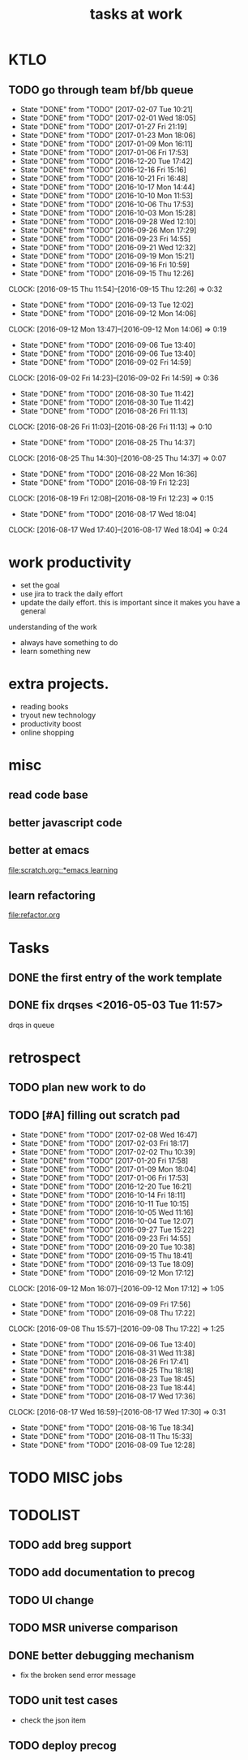 #+TITLE:tasks at work     
#+CATEGORY: bbwork

* KTLO
** TODO go through team bf/bb queue 
   SCHEDULED: <2017-02-10 Fri .+3d/5d>
   - State "DONE"       from "TODO"       [2017-02-07 Tue 10:21]
   - State "DONE"       from "TODO"       [2017-02-01 Wed 18:05]
   - State "DONE"       from "TODO"       [2017-01-27 Fri 21:19]
   - State "DONE"       from "TODO"       [2017-01-23 Mon 18:06]
   - State "DONE"       from "TODO"       [2017-01-09 Mon 16:11]
   - State "DONE"       from "TODO"       [2017-01-06 Fri 17:53]
   - State "DONE"       from "TODO"       [2016-12-20 Tue 17:42]
   - State "DONE"       from "TODO"       [2016-12-16 Fri 15:16]
   - State "DONE"       from "TODO"       [2016-10-21 Fri 16:48]
   - State "DONE"       from "TODO"       [2016-10-17 Mon 14:44]
   - State "DONE"       from "TODO"       [2016-10-10 Mon 11:53]
   - State "DONE"       from "TODO"       [2016-10-06 Thu 17:53]
   - State "DONE"       from "TODO"       [2016-10-03 Mon 15:28]
   - State "DONE"       from "TODO"       [2016-09-28 Wed 12:10]
   - State "DONE"       from "TODO"       [2016-09-26 Mon 17:29]
   - State "DONE"       from "TODO"       [2016-09-23 Fri 14:55]
   - State "DONE"       from "TODO"       [2016-09-21 Wed 12:32]
   - State "DONE"       from "TODO"       [2016-09-19 Mon 15:21]
   - State "DONE"       from "TODO"       [2016-09-16 Fri 10:59]
   - State "DONE"       from "TODO"       [2016-09-15 Thu 12:26]
   CLOCK: [2016-09-15 Thu 11:54]--[2016-09-15 Thu 12:26] =>  0:32
   - State "DONE"       from "TODO"       [2016-09-13 Tue 12:02]
   - State "DONE"       from "TODO"       [2016-09-12 Mon 14:06]
   CLOCK: [2016-09-12 Mon 13:47]--[2016-09-12 Mon 14:06] =>  0:19
   - State "DONE"       from "TODO"       [2016-09-06 Tue 13:40]
   - State "DONE"       from "TODO"       [2016-09-06 Tue 13:40]
   - State "DONE"       from "TODO"       [2016-09-02 Fri 14:59]
   CLOCK: [2016-09-02 Fri 14:23]--[2016-09-02 Fri 14:59] =>  0:36
   - State "DONE"       from "TODO"       [2016-08-30 Tue 11:42]
   - State "DONE"       from "TODO"       [2016-08-30 Tue 11:42]
   - State "DONE"       from "TODO"       [2016-08-26 Fri 11:13]
   CLOCK: [2016-08-26 Fri 11:03]--[2016-08-26 Fri 11:13] =>  0:10
   - State "DONE"       from "TODO"       [2016-08-25 Thu 14:37]
   CLOCK: [2016-08-25 Thu 14:30]--[2016-08-25 Thu 14:37] =>  0:07
   - State "DONE"       from "TODO"       [2016-08-22 Mon 16:36]
   - State "DONE"       from "TODO"       [2016-08-19 Fri 12:23]
   CLOCK: [2016-08-19 Fri 12:08]--[2016-08-19 Fri 12:23] =>  0:15
   - State "DONE"       from "TODO"       [2016-08-17 Wed 18:04]
   CLOCK: [2016-08-17 Wed 17:40]--[2016-08-17 Wed 18:04] =>  0:24
   :PROPERTIES:
   :LAST_REPEAT: [2017-02-07 Tue 10:21]
   :STYLE:    habit
   :END:      



* work productivity 
+ set the goal 
+ use jira to track the daily effort 
+ update the daily effort. this is important since it makes you have a general
understanding of the work 
+ always have something to do 
+ learn something new 



* extra projects. 
- reading books 
- tryout new technology 
- productivity boost 
- online shopping 


* misc  
** read code base 


** better javascript code 

   
** better at emacs 
[[file:scratch.org::*emacs learning]]

** learn refactoring 
file:refactor.org




* Tasks
** DONE the first entry of the work template 
** DONE fix drqses <2016-05-03 Tue 11:57> 
drqs in queue







* retrospect
** TODO plan new work to do 
   :PROPERTIES:
   :Effort:   10 min
   :END:
** TODO [#A] filling out scratch pad 
   SCHEDULED: <2017-02-17 Fri ++1w>
   - State "DONE"       from "TODO"       [2017-02-08 Wed 16:47]
   - State "DONE"       from "TODO"       [2017-02-03 Fri 18:17]
   - State "DONE"       from "TODO"       [2017-02-02 Thu 10:39]
   - State "DONE"       from "TODO"       [2017-01-20 Fri 17:58]
   - State "DONE"       from "TODO"       [2017-01-09 Mon 18:04]
   - State "DONE"       from "TODO"       [2017-01-06 Fri 17:53]
   - State "DONE"       from "TODO"       [2016-12-20 Tue 16:21]
   - State "DONE"       from "TODO"       [2016-10-14 Fri 18:11]
   - State "DONE"       from "TODO"       [2016-10-11 Tue 10:15]
   - State "DONE"       from "TODO"       [2016-10-05 Wed 11:16]
   - State "DONE"       from "TODO"       [2016-10-04 Tue 12:07]
   - State "DONE"       from "TODO"       [2016-09-27 Tue 15:22]
   - State "DONE"       from "TODO"       [2016-09-23 Fri 14:55]
   - State "DONE"       from "TODO"       [2016-09-20 Tue 10:38]
   - State "DONE"       from "TODO"       [2016-09-15 Thu 18:41]
   - State "DONE"       from "TODO"       [2016-09-13 Tue 18:09]
   - State "DONE"       from "TODO"       [2016-09-12 Mon 17:12]
   CLOCK: [2016-09-12 Mon 16:07]--[2016-09-12 Mon 17:12] =>  1:05
   - State "DONE"       from "TODO"       [2016-09-09 Fri 17:56]
   - State "DONE"       from "TODO"       [2016-09-08 Thu 17:22]
   CLOCK: [2016-09-08 Thu 15:57]--[2016-09-08 Thu 17:22] =>  1:25
   - State "DONE"       from "TODO"       [2016-09-06 Tue 13:40]
   - State "DONE"       from "TODO"       [2016-08-31 Wed 11:38]
   - State "DONE"       from "TODO"       [2016-08-26 Fri 17:41]
   - State "DONE"       from "TODO"       [2016-08-25 Thu 18:18]
   - State "DONE"       from "TODO"       [2016-08-23 Tue 18:45]
   - State "DONE"       from "TODO"       [2016-08-23 Tue 18:44]
   - State "DONE"       from "TODO"       [2016-08-17 Wed 17:36]
   CLOCK: [2016-08-17 Wed 16:59]--[2016-08-17 Wed 17:30] =>  0:31
   - State "DONE"       from "TODO"       [2016-08-16 Tue 18:34]
   - State "DONE"       from "TODO"       [2016-08-11 Thu 15:33]
   - State "DONE"       from "TODO"       [2016-08-09 Tue 12:28]
   :PROPERTIES:
   :LAST_REPEAT: [2017-02-08 Wed 16:47]
   :Effort:   0:15
   :END:



* TODO MISC jobs

  
* TODOLIST
** TODO add breg support

** TODO add documentation to precog 

** TODO UI change 
** TODO MSR universe comparison 
** DONE better debugging mechanism
   CLOSED: [2017-02-06 Mon 12:44]
- fix the broken send error message 

** TODO unit test cases 
- check the json item

** TODO deploy precog 




